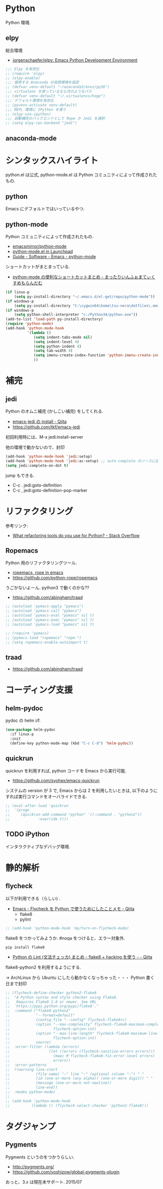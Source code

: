 * Python
  Python 環境.

** elpy
   総合環境
   - [[https://github.com/jorgenschaefer/elpy][jorgenschaefer/elpy: Emacs Python Development Environment]]
   
#+begin_src emacs-lisp
;;; Elpy を有効化
;; (require 'elpy)
;; (elpy-enable)
;;; 使用する Anaconda の仮想環境を設定
;; (defvar venv-default "~/anaconda3/envs/py36")
;;; virtualenv を使っているなら次のようなパス
;; (defvar venv-default "~/.virtualenvs/hoge")
;;; デフォルト環境を有効化
;; (pyvenv-activate venv-default)
;;; REPL 環境に IPython を使う
;; (elpy-use-ipython)
;;; 自動補完のバックエンドとして Rope か Jedi を選択
;; (setq elpy-rpc-backend "jedi")
#+end_src

** anaconda-mode

* シンタックスハイライト
  python.el は公式, python-mode.el は Python コミュニティによって作成されたもの.

** python
   Emacs にデフォルトではいっているやつ.

** python-mode
   Python コミュニティによって作成されたもの.
   - [[https://github.com/emacsmirror/python-mode][emacsmirror/python-mode]]   
   - [[https://launchpad.net/python-mode/][python-mode.el in Launchpad]]
   - [[http://tnt.math.se.tmu.ac.jp/~tetsushi/nzmath/emacs-python-mode.html][Guide - Software - Emacs - python-mode]]

   ショートカットがまとまっている.
   - [[http://ikautimituaki.hatenablog.com/entry/20111120/1321806070][python-mode の便利なショートカットまとめ - まったりいんふぉまてぃくすめもらんだむ]]

#+begin_src emacs-lisp
(if linux-p
    (setq py-install-directory "~/.emacs.d/el-get/repo/python-mode"))
(if windows-p
    (setq py-install-directory "C:\cygwin64\home\tsu-nera\dotfiles\.emacs.d\el-get\repo\python-mode"))
(if windows-p
    (setq python-shell-interpreter "c:/Python34/python.exe"))
(add-to-list 'load-path py-install-directory)
(require 'python-mode)
(add-hook 'python-mode-hook
          '(lambda ()
             (setq indent-tabs-mode nil)
             (setq indent-level 4)
             (setq python-indent 4)
             (setq tab-width 4)
             (setq imenu-create-index-function 'python-imenu-create-index)
             ))
#+end_src

* 補完   
** jedi
   Python のオムニ補完 (かしこい補完) をしてくれる.
   - [[http://qiita.com/yuu116atlab/items/2a62cb880ac863dcc8ef][emacs-jedi の install - Qiita]]
   - https://github.com/tkf/emacs-jedi

  初回利用時には、M-x jedi:install-server

  他の環境で動かないので、封印

#+begin_src emacs-lisp
(add-hook 'python-mode-hook 'jedi:setup)
(add-hook 'python-mode-hook 'jedi:ac-setup) ;; auto-complete のソースに追加
(setq jedi:complete-on-dot t)
#+end_src

 jump もできる.
 - C-c . jedi:goto-definition
 - C-c , jedi:goto-definition-pop-marker

* リファクタリング
  参考リンク:
  - [[http://stackoverflow.com/questions/28796/what-refactoring-tools-do-you-use-for-python][What refactoring tools do you use for Python? - Stack Overflow]]
  
** Ropemacs
   Python 用のリファクタリングツール.
   - [[http://rope.sourceforge.net/ropemacs.html][ropemacs, rope in emacs]]
   - https://github.com/python-rope/ropemacs

  うごかないよーん. python3 で動くのかな??

  - https://github.com/abingham/traad

#+begin_src emacs-lisp
;; (autoload 'pymacs-apply "pymacs")
;; (autoload 'pymacs-call "pymacs")
;; (autoload 'pymacs-eval "pymacs" nil t)
;; (autoload 'pymacs-exec "pymacs" nil t)
;; (autoload 'pymacs-load "pymacs" nil t)

;; (require 'pymacs)
;; (pymacs-load "ropemacs" "rope-")
;; (setq ropemacs-enable-autoimport t)
#+end_src

** traad
  - https://github.com/abingham/traad

* コーディング支援
** helm-pydoc
   pydoc の helm i/f.
   
#+begin_src emacs-lisp
(use-package helm-pydoc
  :if linux-p
  :init
  (define-key python-mode-map (kbd "C-c C-d") 'helm-pydoc))
#+end_src

** quickrun
   quickrun を利用すれば, python コードを Emacs から実行可能.
   - https://github.com/syohex/emacs-quickrun
     
   システムの version が 3 で, Emacs からは 2 を利用したいときは,
   以下のようにすれば実行コマンドをオーバライドできる.
   
#+begin_src emacs-lisp
;; (eval-after-load 'quickrun
;;  '(progn
;;     (quickrun-add-command "python" '((:command . "python2"))
;;			   :override t)))
#+end_src

** TODO iPython
   インタラクティブなデバッグ環境.

* 静的解析
** flycheck
   以下が利用できる（らしい) .
   - [[http://qiita.com/tnoda_/items/1edcdf83c8824f13c5be][Emacs - Flycheck を Python で使うためにしたことメモ - Qiita]]
     - flake8
     - pylint

#+begin_src emacs-lisp
;; (add-hook 'python-mode-hook 'my/turn-on-flycheck-mode)
#+end_src

 flake8 をつかってみようか. #noqa をつけると、エラー対象外.
 
#+begin_src text
pip install flake8
#+end_src

  - [[http://qiita.com/kitsuyui/items/5ab4608003a29ff7689f][Python の Lint (文法チェッカ) まとめ - flake8 + hacking を使う - - Qiita]]

flake8-python2 を利用するようにする.

-> ArchLinux から Ubuntu にしたら動かなくなっちゃった・・・
   Python 書く日まで封印

#+begin_src emacs-lisp
;; (flycheck-define-checker python2-flake8
;;  "A Python syntax and style checker using Flake8.
;;   Requires Flake8 2.0 or newer. See URL
;;  `https://pypi.python.org/pypi/flake8'."
;;  :command ("flake8-python2"
;;            "--format=default"
;;            (config-file "--config" flycheck-flake8rc)
;;            (option "--max-complexity" flycheck-flake8-maximum-complexity nil
;;                    flycheck-option-int)
;;            (option "--max-line-length" flycheck-flake8-maximum-line-length nil
;;                    flycheck-option-int)
;;            source)
;;  :error-filter (lambda (errors)
;;                  (let ((errors (flycheck-sanitize-errors errors)))
;;                    (mapc #'flycheck-flake8-fix-error-level errors)
;;                    errors))
;;  :error-patterns
;;  ((warning line-start
;;            (file-name) ":" line ":" (optional column ":") " "
;;            (id (one-or-more (any alpha)) (one-or-more digit)) " "
;;            (message (one-or-more not-newline))
;;            line-end))
;;  :modes python-mode)
;;
;; (add-hook 'python-mode-hook 
;;          (lambda () (flycheck-select-checker 'python2-flake8)))
#+end_src

* タグジャンプ
** Pygments
  Pygments というのをつかうらしい. 
  - http://pygments.org/
  - https://github.com/yoshizow/global-pygments-plugin

  おっと、3.x は現在未サポート. 2015/07

** etags
  これが使えた！
  - http://stackoverflow.com/questions/3501040/how-can-i-use-meta-dot-m-in-python-with-emacs#

* ipython-notebook
  Emacs から jupyter notebook が利用できる。
  - http://millejoh.github.io/emacs-ipython-notebook/

  ものすごくロードに時間がかかる。。。

#+begin_src emacs-lisp
;; (require 'ein)
;; (require 'ein-loaddefs)
;; (require 'ein-notebook) 
;; (require 'ein-subpackages)
#+end_src

* virtual environment
** conda
   - [[https://github.com/necaris/conda.el][necaris/conda.el: Emacs helper library (and minor mode) to work with conda environments]]

   #+begin_src emacs-lisp
(use-package conda
  :config
  ;; if you want interactive shell support, include:
  (conda-env-initialize-interactive-shells)
  ;; if you want eshell support, include:
  (conda-env-initialize-eshell)
  ;; if you want auto-activation (see below for details), include:
  (conda-env-autoactivate-mode t)
  (custom-set-variables
   '(conda-anaconda-home "/home/tsu-nera/anaconda3"))

  (defun conda-remove-path()
    (interactive)
    (delq "/home/tsu-nera/anaconda3/bin" (getenv "PATH"))
    )
  (setq exec-path (delete "/home/tsu-nera/anaconda3/bin" exec-path))
  )
#+end_src
* Links
  - [[http://www.emacswiki.org/PythonProgrammingInEmacs][EmacsWiki: Python Programming In Emacs]]
  - [[http://www.jesshamrick.com/2012/09/18/emacs-as-a-python-ide/][Emacs as a Python IDE - Jessica Hamrick]]
  - [[http://pedrokroger.net/configuring-emacs-python-ide/][Configuring Emacs as a Python IDE - Pedro Kroger]]
  - [[http://uchikoshi22.hatenadiary.jp/entry/20110925/1316936253][Emacs を Python 用 IDE としてセットアップ - uchikoshi22's blog]]
  - [[http://d.hatena.ne.jp/cou929_la/20110525/1306321857][emacs の python 開発環境を整える - フリーフォーム フリークアウト]]
  - [[http://blog.kzfmix.com/entry/1334218401][Emacs の Python 開発環境を整えた]]
  - [[http://lambdalisue.hatenablog.com/entry/2013/06/23/071344][Vim を最強の Python 開発環境にする 2 - Λ Lisue's blog]]
  - [[https://github.com/gabrielelanaro/emacs-for-python][gabrielelanaro/emacs-for-python]]
